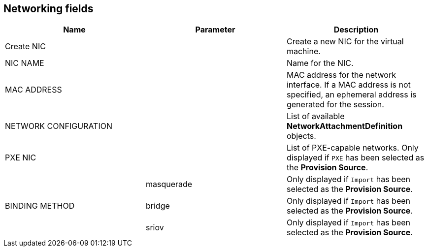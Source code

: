 // Module included in the following assemblies:
//
// * cnv_users_guide/cnv_users_guide.adoc

[[cnv-networking-wizard-fields-web]]
== Networking fields
|===
|Name |Parameter |Description

|Create NIC
|
|Create a new NIC for the virtual machine.

|NIC NAME
|
|Name for the NIC.

|MAC ADDRESS
|
|MAC address for the network interface. If a MAC address is not specified, an ephemeral address is generated for the session.

|NETWORK CONFIGURATION
|
|List of available *NetworkAttachmentDefinition* objects.

|PXE NIC
|
|List of PXE-capable networks. Only displayed if `PXE` has been selected as the *Provision Source*.

.3+|BINDING METHOD
|masquerade
|Only displayed if `Import` has been selected as the *Provision Source*.

|bridge
|Only displayed if `Import` has been selected as the *Provision Source*.

|sriov
|Only displayed if `Import` has been selected as the *Provision Source*.
|===
